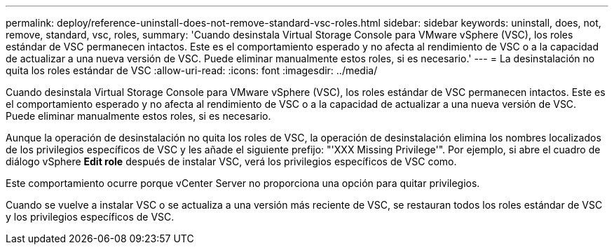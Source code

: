 ---
permalink: deploy/reference-uninstall-does-not-remove-standard-vsc-roles.html 
sidebar: sidebar 
keywords: uninstall, does, not, remove, standard, vsc, roles, 
summary: 'Cuando desinstala Virtual Storage Console para VMware vSphere (VSC), los roles estándar de VSC permanecen intactos. Este es el comportamiento esperado y no afecta al rendimiento de VSC o a la capacidad de actualizar a una nueva versión de VSC. Puede eliminar manualmente estos roles, si es necesario.' 
---
= La desinstalación no quita los roles estándar de VSC
:allow-uri-read: 
:icons: font
:imagesdir: ../media/


[role="lead"]
Cuando desinstala Virtual Storage Console para VMware vSphere (VSC), los roles estándar de VSC permanecen intactos. Este es el comportamiento esperado y no afecta al rendimiento de VSC o a la capacidad de actualizar a una nueva versión de VSC. Puede eliminar manualmente estos roles, si es necesario.

Aunque la operación de desinstalación no quita los roles de VSC, la operación de desinstalación elimina los nombres localizados de los privilegios específicos de VSC y les añade el siguiente prefijo: "'XXX Missing Privilege'". Por ejemplo, si abre el cuadro de diálogo vSphere *Edit role* después de instalar VSC, verá los privilegios específicos de VSC como.

Este comportamiento ocurre porque vCenter Server no proporciona una opción para quitar privilegios.

Cuando se vuelve a instalar VSC o se actualiza a una versión más reciente de VSC, se restauran todos los roles estándar de VSC y los privilegios específicos de VSC.
